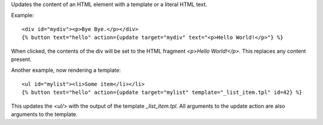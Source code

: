 
Updates the content of an HTML element with a template or a literal HTML text.

Example::

   <div id="mydiv"><p>Bye Bye.</p></div>
   {% button text="hello" action={update target="mydiv" text="<p>Hello World!</p>"} %}

When clicked, the contents of the div will be set to the HTML fragment `<p>Hello World!</p>`. This replaces any content present.

Another example, now rendering a template::

  <ul id="mylist"><li>Some item</li></li>
  {% button text="hello" action={update target="mylist" template="_list_item.tpl" id=42} %}

This updates the `<ul/>` with the output of the template `_list_item.tpl`.  All arguments to the update action are also arguments to the template.

.. seealso:: actions :ref:`action-insert_top` and :ref:`action-insert_bottom`.
